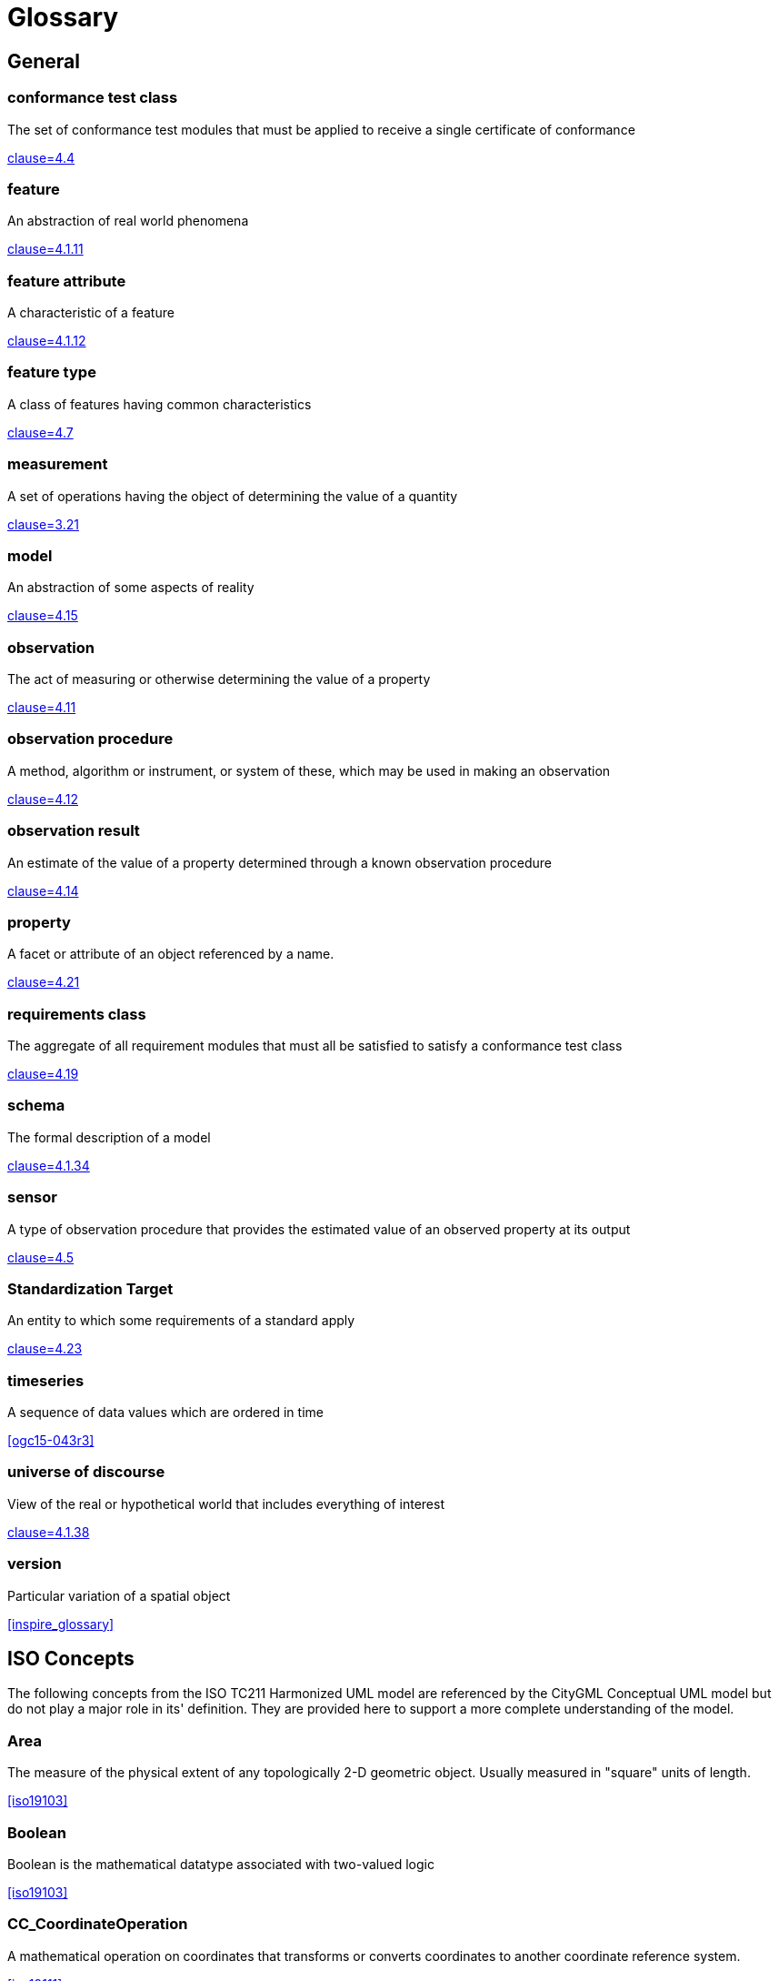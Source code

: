 [appendix]
= Glossary

[heading='terms and definitions']
== General

=== conformance test class

The set of conformance test modules that must be applied to receive a single certificate of
conformance

[.source]
<<ogc08-131,clause=4.4>>


=== feature

An abstraction of real world phenomena

[.source]
<<iso19101-1,clause=4.1.11>>

=== feature attribute

A characteristic of a feature

[.source]
<<iso19101-1,clause=4.1.12>>


[[FeatureType-section]]
=== feature type

A class of features having common characteristics

[.source]
<<iso19156,clause=4.7>>


=== measurement

A set of operations having the object of determining the value of a quantity

[.source]
<<iso19101-2:2018,clause=3.21>>
//<<VIM,clause=2.1>>


=== model

An abstraction of some aspects of reality

[.source]
<<iso19109,clause=4.15>>


=== observation

The act of measuring or otherwise determining the value of a property

[.source]
<<iso19156,clause=4.11>>

=== observation procedure

A method, algorithm or instrument, or system of these, which may be used in making an
observation

[.source]
<<iso19156,clause=4.12>>

=== observation result

An estimate of the value of a property determined through a known observation procedure

[.source]
<<iso19156,clause=4.14>>

=== property

A facet or attribute of an object referenced by a name.

[.source]
<<iso19143,clause=4.21>>

=== requirements class

The aggregate of all requirement modules that must all be satisfied to satisfy a conformance
test class

[.source]
<<ogc08-131,clause=4.19>>


=== schema

The formal description of a model

[.source]
<<iso19101-1,clause=4.1.34>>


=== sensor

A type of observation procedure that provides the estimated value of an observed
property at its output

[.source]
<<ogc08-094r1,clause=4.5>>

[[standardization-target-definition]]
=== Standardization Target

An entity to which some requirements of a standard apply

[.source]
<<ogc08-131,clause=4.23>>

=== timeseries

A sequence of data values which are ordered in time

[.source]
<<ogc15-043r3>>


=== universe of discourse

View of the real or hypothetical world that includes everything of interest

[.source]
<<iso19101-1,clause=4.1.38>>


=== version

Particular variation of a spatial object

[.source]
<<inspire_glossary>>


[heading='terms and definitions']
== ISO Concepts

The following concepts from the ISO TC211 Harmonized UML model are referenced by the CityGML Conceptual UML model but do not play a major role in its' definition. They are provided here to support a more complete understanding of the model.

[[Area-section]]
=== Area

The measure of the physical extent of any topologically 2-D geometric object. Usually measured in "square" units of length.

[.source]
<<iso19103>>


[[Boolean-section]]
=== Boolean

Boolean is the mathematical datatype associated with two-valued logic

[.source]
<<iso19103>>

[[CC_CoordinateOperation-section]]
=== CC_CoordinateOperation

A mathematical operation on coordinates that transforms or converts coordinates to another coordinate reference system.

[.source]
<<iso19111>>


[[Character-section]]
=== Character

A symbol from a standard character-set.

[.source]
<<iso19103>>


[[CharacterString-section]]
=== CharacterString

CharacterString is a family of datatypes which represent strings of symbols from standard character-sets.

[.source]
<<iso19103>>


[[CRS-section]]
=== CRS

Coordinate reference system which is usually single but may be compound.

[.source]
<<iso19111>>


[[CV_DiscreteCoverage-section]]
=== CV_DiscreteCoverage

A subclass of CV_Coverage that returns a single record of values for any direct position within a single geometric object in its spatiotemporal domain.

[.source]
<<iso19123>>


[[CV_DomainObject-section]]
=== CV_DomainObject

An element of the domain of the CV_Coverage. It is an aggregation of objects that may include any combination of GM_Objects (ISO 19107:2003), TM_GeometricPrimitives (ISO 10108), or spatial or temporal objects defined in other standards, such as the CV_GridPoint defined in this International Standard.

[.source]
<<iso19123>>


[[CV_GridPointValuePair-section]]
=== CV_GridPointValuePair

A subtype of CV_GeometryValuePair that has a GM_GridPoint as the value of its geometry attribute.

[.source]
<<iso19123>>


[[CV_GridValuesMatrix-section]]
=== CV_GridValuesMatrix

The geometry represented by the various offset vectors is in the image plane of the grid.

[.source]
<<iso19123>>


[[CV_ReferenceableGrid-section]]
=== CV_ReferenceableGrid

A subclass of CV_Coverage that relates the grid coordinates to an external coordinate reference system.

[.source]
<<iso19123>>


[[Date-section]]
=== Date

Date gives values for year, month and day. Representation of Date is specified in ISO 8601. Principles for date and time are further discussed in ISO 19108.

[.source]
<<iso19103>>


[[DateTime-section]]
=== DateTime

A DateTime is a combination of a date and a time types. Representation of DateTime is specified in ISO 8601. Principles for date and time are further discussed in ISO 19108.

[.source]
<<iso19103>>


[[Distance-section]]
=== Distance

Used as a type for returning distances and possibly lengths.

[.source]
<<iso19103>>


[[EngineeringCRS-section]]
=== Engineering CRS
A contextually local coordinate reference system which can be divided into two broad categories:

. earth-fixed systems applied to engineering activities on or near the surface of the earth;

. CRSs on moving platforms such as road vehicles, vessels, aircraft or spacecraft.

[.source]
<<iso19111>>


[[GenericName-section]]
=== Generic Name

Generic Name is the abstract class for all names in a NameSpace. Each instance of a GenericName is either a LocalName or a ScopedName.

[.source]
<<iso19103>>


[[Geometry-section]]
=== Geometry

Geometry is the root class of the geometric object taxonomy and supports interfaces common to all geographically referenced geometric objects.

[.source]
<<iso19107>>


[[GM_CompositePoint-section]]
=== GM_CompositePoint

A GM_Complex containing one and only one GM_Point.

[.source]
<<iso19107>>


[[GM_CompositeSolid-section]]
=== GM_CompositeSolid

A set of geometric solids adjoining one another along common boundary geometric surfaces

[.source]
<<iso19107>>


[[GM_GenericSurface-section]]
=== GM_GenericSurface

GM_Surface and GM_SurfacePatch both represent sections of surface geometry, and therefore share a number of operation signatures. These are defined in the interface class GM_GenericSurface.

[.source]
<<iso19107>>


[[GM_LineString-section]]
=== GM_LineString

Consists of sequence of line segments, each having a parameterization like the one for GM_LineSegment

[.source]
<<iso19107>>


[[GM_MultiPrimitive-section]]
=== GM_MultiPrimitive

The root class for all primitive aggregates. The association role “element” shall be the set of GM_Primitives contained in this GM_MultiPrimitive. The attribute declaration here specializes the one at GM_Aggregate to include only GM_Primitives in this type of aggregate.

[.source]
<<iso19107>>


[[GM_OrientableSurface-section]]
=== GM_OrientableSurface

A surface and an orientation inherited from GM_OrientablePrimitive. If the orientation is "+", then the GM_OrientableSurface is a GM_Surface. If the orientation is "-", then the GM_OrientableSurface is a reference to a GM_Surface with an upNormal that reverses the direction for this GM_OrientableSurface, the sense of "the top of the surface".

[.source]
<<iso19107>>


[[GM_PolyhedralSurface-section]]
=== GM_PolyhedralSurface

A GM_Surface composed of polygon surfaces (GM_Polygon) connected along their common boundary curves.

[.source]
<<iso19107>>


[[GM_Position-section]]
=== GM_Position

A union type consisting of either a DirectPosition or of a reference to a GM_Point from which a DirectPosition shall be obtained.

[.source]
<<iso19107>>


[[GM_Primitive-section]]
=== GM_Primitive

The abstract root class of the geometric primitives. Its main purpose is to define the basic "boundary" operation that ties the primitives in each dimension together.

[.source]
<<iso19107>>


[[Integer-section]]
=== Integer

An exact integer value, with no fractional part.

[.source]
<<iso19103>>


[[IoT_definition]]
=== Internet of Things

The network of physical objects--“things”--that are embedded with sensors, software, and other technologies for the purpose of connecting and exchanging data with other devices and systems over the Internet. +

[.source]


[[IO_IdentifiedObjectBase-section]]
=== IO_IdentifiedObjectBase

Supplementary identification and remarks information for a CRS or CRS-related object.

[.source]
<<iso19111>>


[[Length-section]]
=== Length

The measure of distance as an integral, i.e. the limit of an infinite sum of distances between points on a curve.

[.source]
<<iso19103>>


[[Measure-section]]
=== Measure

The result from performing the act or process of ascertaining the extent, dimensions, or quantity of some entity.

[.source]
<<iso19103>>


[[number-section]]
=== Number

The base type for all number data, giving the basic algebraic operations.

[.source]
<<iso19103>>


[[Point-section]]
=== Point

GM_Point is the basic data type for a geometric object consisting of one and only one point.

[.source]
<<iso19107>>


[[Real-section]]
=== Real

The common binary Real finite implementation using base 2.

[.source]
<<iso19103>>


[[RS_ReferenceSystem-section]]
=== RS_ReferenceSystem

Description of a spatial and temporal reference system used by a dataset.

[.source]
<<iso19111>>


[[ScopedName-section]]
=== Scoped Name

ScopedName is a composite of a LocalName for locating another NameSpace and a GenericName valid in that NameSpace. ScopedName contains a LocalName as head and a GenericName, which might be a LocalName or a ScopedName, as tail.

[.source]
<<iso19103>>


[[Solid-section]]
=== Solid

GM_Solid, a subclass of GM_Primitive, is the basis for 3-dimensional geometry. The extent of a solid is defined by the boundary surfaces.

[.source]
<<iso19107>>


[[Time-section]]
=== Time

Time is the designation of an instant on a selected time scale, astronomical or atomic. It is used in the sense of time of day.

[.source]
<<iso19103>>


[[TM_Duration-section]]
=== TM_Duration

A data type to be used for describing length or distance in the temporal dimension.

[.source]
<<iso19108>>


[[TM_TemporalPosition-section]]
=== TM_TemporalPosition

The position of a TM_Instant relative to a TM_ReferenceSystem.

[.source]
<<iso19108>>


[[UnitOfMeasure-section]]
=== Unit of Measure

Any of the systems devised to measure some physical quantity such distance or area or a system devised to measure such things as the passage of time.

[.source]
<<iso19103>>


[[URI-section]]
=== URI

Uniform Resource Identifier (URI), is a compact string of characters used to identify or name a resource

[.source]
<<iso19103>>


[[Volume-section]]
=== Volume

Volume is the measure of the physical space of any 3-D geometric object.

[.source]
<<iso19103>>


== Abbreviated Terms

2D:: Two Dimensional
3D:: Three Dimensional
AEC:: Architecture, Engineering, Construction
ALKIS:: German National Standard for Cadastral Information
ATKIS:: German National Standard for Topographic and Cartographic Information
BIM:: Building Information Modeling
B-Rep:: Boundary Representation
bSI:: buildingSMART International
CAD:: Computer Aided Design
COLLADA:: Collaborative Design Activity
CSG:: Constructive Solid Geometry
DTM:: Digital Terrain Model
DXF:: Drawing Exchange Format
EuroSDR:: European Spatial Data Research Organisation
ESRI:: Environmental Systems Research Institute
FM:: Facility Management
GDF:: Geographic Data Files
GDI-DE:: Spatial Data Infrastructure Germany (Geodateninfrastruktur Deutschland)
GDI:: NRW Geodata Infrastructure North-Rhine Westphalia
GML:: Geography Markup Language
IAI:: International Alliance for Interoperability (now buildingSMART International (bSI))
IETF:: Internet Engineering Task Force
IFC:: Industry Foundation Classes
IoT:: Internet of Things
ISO:: International Organization for Standardisation
ISO/TC211:: ISO Technical Committee 211
LOD:: Levels of Detail
MQTT:: TODO
NBIMS:: National Building Information Model Standard
OASIS:: Organisation for the Advancement of Structured Information Standards
OGC:: Open Geospatial Consortium
OSCRE:: Open Standards Consortium for Real Estate
SIG:: Special Interest Group 3D of the GDI-DE
TIC:: Terrain Intersection Curve
TIN:: Triangulated Irregular Network
UML:: Unified Modeling Language
URI:: Uniform Resource Identifier
VRML:: Virtual Reality Modeling Language
W3C:: World Wide Web Consortium
W3DS:: OGC Web 3D Service
WFS:: OGC Web Feature Service
X3D:: Open Standards XML-enabled 3D file format of the Web 3D Consortium
XML:: Extensible Markup Language
xAL:: OASIS extensible Address Language
